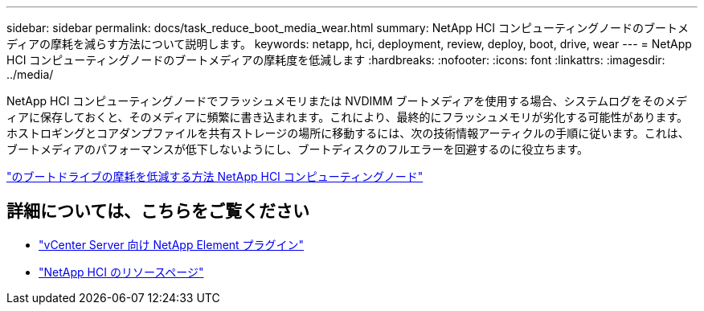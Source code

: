 ---
sidebar: sidebar 
permalink: docs/task_reduce_boot_media_wear.html 
summary: NetApp HCI コンピューティングノードのブートメディアの摩耗を減らす方法について説明します。 
keywords: netapp, hci, deployment, review, deploy, boot, drive, wear 
---
= NetApp HCI コンピューティングノードのブートメディアの摩耗度を低減します
:hardbreaks:
:nofooter: 
:icons: font
:linkattrs: 
:imagesdir: ../media/


[role="lead"]
NetApp HCI コンピューティングノードでフラッシュメモリまたは NVDIMM ブートメディアを使用する場合、システムログをそのメディアに保存しておくと、そのメディアに頻繁に書き込まれます。これにより、最終的にフラッシュメモリが劣化する可能性があります。ホストロギングとコアダンプファイルを共有ストレージの場所に移動するには、次の技術情報アーティクルの手順に従います。これは、ブートメディアのパフォーマンスが低下しないようにし、ブートディスクのフルエラーを回避するのに役立ちます。

https://kb.netapp.com/Advice_and_Troubleshooting/Hybrid_Cloud_Infrastructure/NetApp_HCI/How_to_reduce_wear_on_the_boot_drive_of_a_Netapp_HCI_compute_node["のブートドライブの摩耗を低減する方法 NetApp HCI コンピューティングノード"]



== 詳細については、こちらをご覧ください

* https://docs.netapp.com/us-en/vcp/index.html["vCenter Server 向け NetApp Element プラグイン"^]
* https://www.netapp.com/us/documentation/hci.aspx["NetApp HCI のリソースページ"^]

